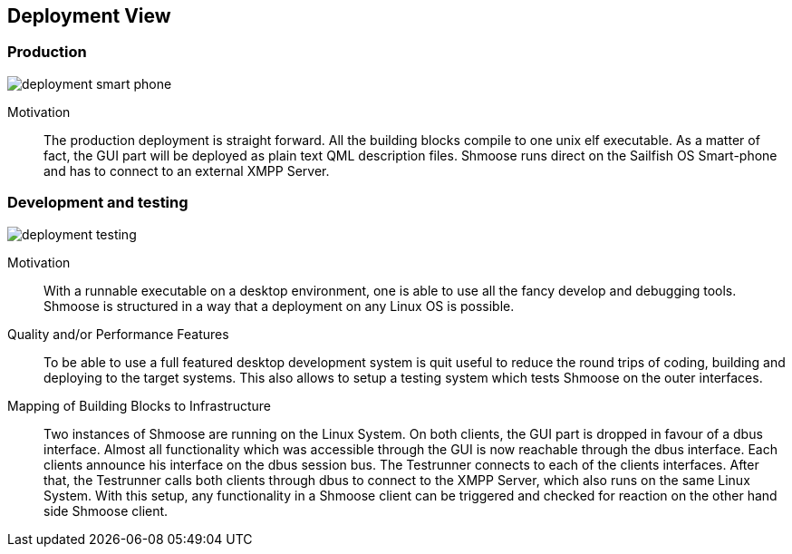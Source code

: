[[section-deployment-view]]


== Deployment View

=== Production

image::deployment_smart_phone.png[]

Motivation::

The production deployment is straight forward. All the building blocks compile to one unix elf executable. As a matter of fact, the GUI part will be deployed as plain text QML description files. Shmoose runs direct on the Sailfish OS Smart-phone and has to connect to an external XMPP Server.

=== Development and testing

image::deployment_testing.png[]

Motivation::

With a runnable executable on a desktop environment, one is able to use all the fancy develop and debugging tools. Shmoose is structured in a way that a deployment on any Linux OS is possible.

Quality and/or Performance Features::

To be able to use a full featured desktop development system is quit useful to reduce the round trips of coding, building and deploying to the target systems. This also allows to setup a testing system which tests Shmoose on the outer interfaces.

Mapping of Building Blocks to Infrastructure::

Two instances of Shmoose are running on the Linux System. On both clients, the GUI part is dropped in favour of a dbus interface. Almost all functionality which was accessible through the GUI is now reachable through the dbus interface. Each clients announce his interface on the dbus session bus. The Testrunner connects to each of the clients interfaces. After that, the Testrunner calls both clients through dbus to connect to the XMPP Server, which also runs on the same Linux System. With this setup, any functionality in a Shmoose client can be triggered and checked for reaction on the other hand side Shmoose client.

